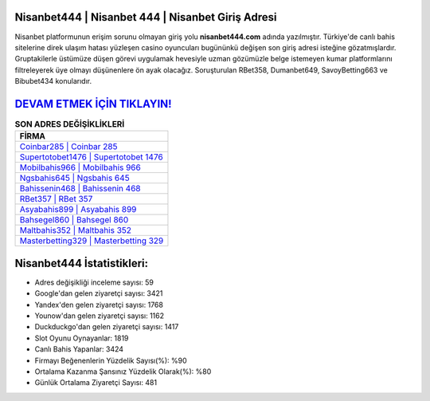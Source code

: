 ﻿Nisanbet444 | Nisanbet 444 | Nisanbet Giriş Adresi
===================================

.. image:: images/nisanbet-giris.jpg
   :width: 600
   
Nisanbet platformunun erişim sorunu olmayan giriş yolu **nisanbet444.com** adında yazılmıştır. Türkiye'de canlı bahis sitelerine direk ulaşım hatası yüzleşen casino oyuncuları bugününkü değişen son giriş adresi isteğine gözatmışlardır. Gruptakilerle üstümüze düşen görevi uygulamak hevesiyle uzman gözümüzle belge istemeyen kumar platformlarını filtreleyerek üye olmayı düşünenlere ön ayak olacağız. Soruşturulan RBet358, Dumanbet649, SavoyBetting663 ve Bibubet434 konularıdır.

`DEVAM ETMEK İÇİN TIKLAYIN! <https://uclck.me/gonow>`_
==============

.. list-table:: **SON ADRES DEĞİŞİKLİKLERİ**
   :widths: 100
   :header-rows: 1

   * - FİRMA
   * - `Coinbar285 | Coinbar 285 <coinbar285-coinbar-285-coinbar-giris-adresi.html>`_
   * - `Supertotobet1476 | Supertotobet 1476 <supertotobet1476-supertotobet-1476-supertotobet-giris-adresi.html>`_
   * - `Mobilbahis966 | Mobilbahis 966 <mobilbahis966-mobilbahis-966-mobilbahis-giris-adresi.html>`_	 
   * - `Ngsbahis645 | Ngsbahis 645 <ngsbahis645-ngsbahis-645-ngsbahis-giris-adresi.html>`_	 
   * - `Bahissenin468 | Bahissenin 468 <bahissenin468-bahissenin-468-bahissenin-giris-adresi.html>`_ 
   * - `RBet357 | RBet 357 <rbet357-rbet-357-rbet-giris-adresi.html>`_
   * - `Asyabahis899 | Asyabahis 899 <asyabahis899-asyabahis-899-asyabahis-giris-adresi.html>`_	 
   * - `Bahsegel860 | Bahsegel 860 <bahsegel860-bahsegel-860-bahsegel-giris-adresi.html>`_
   * - `Maltbahis352 | Maltbahis 352 <maltbahis352-maltbahis-352-maltbahis-giris-adresi.html>`_
   * - `Masterbetting329 | Masterbetting 329 <masterbetting329-masterbetting-329-masterbetting-giris-adresi.html>`_
	 
Nisanbet444 İstatistikleri:
===================================	 
* Adres değişikliği inceleme sayısı: 59
* Google'dan gelen ziyaretçi sayısı: 3421
* Yandex'den gelen ziyaretçi sayısı: 1768
* Younow'dan gelen ziyaretçi sayısı: 1162
* Duckduckgo'dan gelen ziyaretçi sayısı: 1417
* Slot Oyunu Oynayanlar: 1819
* Canlı Bahis Yapanlar: 3424
* Firmayı Beğenenlerin Yüzdelik Sayısı(%): %90
* Ortalama Kazanma Şansınız Yüzdelik Olarak(%): %80
* Günlük Ortalama Ziyaretçi Sayısı: 481
